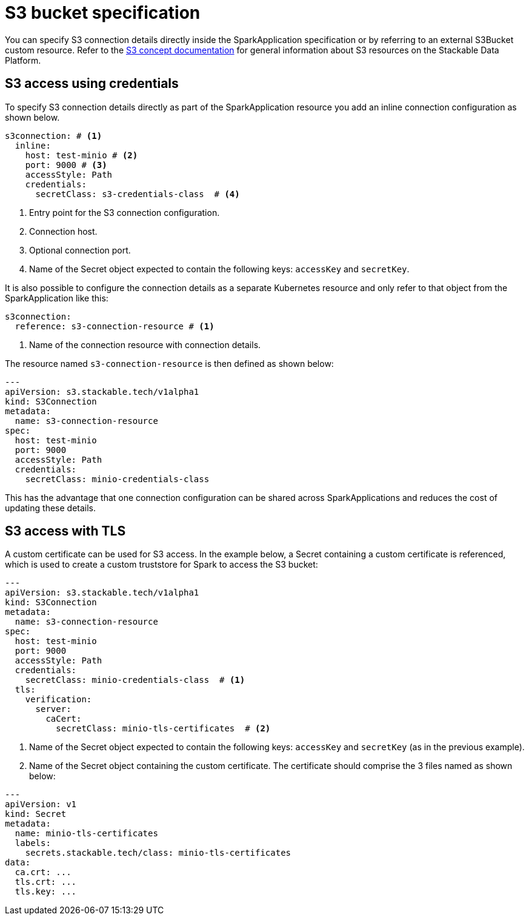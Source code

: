 = S3 bucket specification
:description: Learn how to configure S3 access in SparkApplications using inline credentials or external resources, including TLS for secure connections.

You can specify S3 connection details directly inside the SparkApplication specification or by referring to an external S3Bucket custom resource.
Refer to the xref:concepts:s3.adoc[S3 concept documentation] for general information about S3 resources on the Stackable Data Platform.

== S3 access using credentials

To specify S3 connection details directly as part of the SparkApplication resource you add an inline connection configuration as shown below.

[source,yaml]
----
s3connection: # <1>
  inline:
    host: test-minio # <2>
    port: 9000 # <3>
    accessStyle: Path
    credentials:
      secretClass: s3-credentials-class  # <4>
----
<1> Entry point for the S3 connection configuration.
<2> Connection host.
<3> Optional connection port.
<4> Name of the Secret object expected to contain the following keys: `accessKey` and `secretKey`.

It is also possible to configure the  connection details as a separate Kubernetes resource and only refer to that object from the SparkApplication like this:

[source,yaml]
----
s3connection:
  reference: s3-connection-resource # <1>
----
<1> Name of the connection resource with connection details.

The resource named `s3-connection-resource` is then defined as shown below:

[source,yaml]
----
---
apiVersion: s3.stackable.tech/v1alpha1
kind: S3Connection
metadata:
  name: s3-connection-resource
spec:
  host: test-minio
  port: 9000
  accessStyle: Path
  credentials:
    secretClass: minio-credentials-class
----

This has the advantage that one connection configuration can be shared across SparkApplications and reduces the cost of updating these details.

== S3 access with TLS

A custom certificate can be used for S3 access.
In the example below, a Secret containing a custom certificate is referenced, which is used to create a custom truststore for Spark to access the S3 bucket:

[source,yaml]
----
---
apiVersion: s3.stackable.tech/v1alpha1
kind: S3Connection
metadata:
  name: s3-connection-resource
spec:
  host: test-minio
  port: 9000
  accessStyle: Path
  credentials:
    secretClass: minio-credentials-class  # <1>
  tls:
    verification:
      server:
        caCert:
          secretClass: minio-tls-certificates  # <2>
----
<1> Name of the Secret object expected to contain the following keys: `accessKey` and `secretKey` (as in the previous example).
<2> Name of the Secret object containing the custom certificate.
    The certificate should comprise the 3 files named as shown below:

[source,yaml]
----
---
apiVersion: v1
kind: Secret
metadata:
  name: minio-tls-certificates
  labels:
    secrets.stackable.tech/class: minio-tls-certificates
data:
  ca.crt: ...
  tls.crt: ...
  tls.key: ...
----
